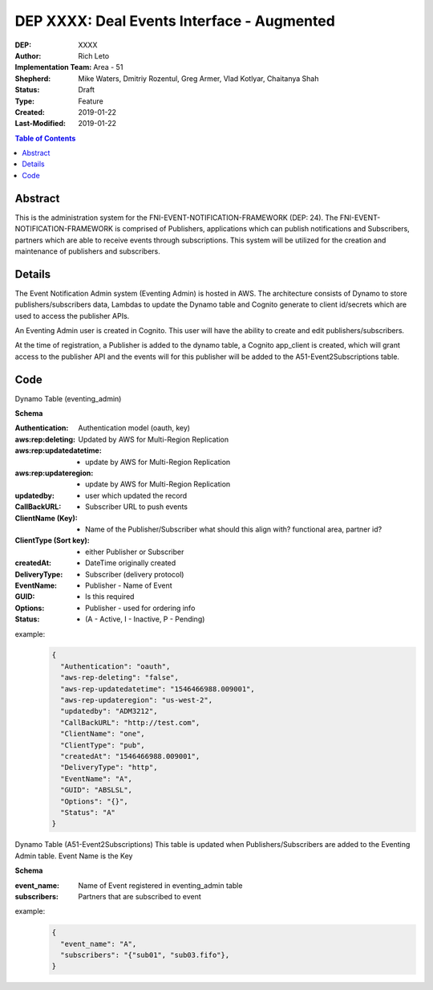 
===============================
DEP XXXX: Deal Events Interface - Augmented
===============================

:DEP: XXXX
:Author: Rich Leto
:Implementation Team: Area - 51
:Shepherd: Mike Waters, Dmitriy Rozentul, Greg Armer, Vlad Kotlyar, Chaitanya Shah
:Status: Draft
:Type: Feature
:Created: 2019-01-22
:Last-Modified: 2019-01-22

.. contents:: Table of Contents
   :depth: 3
   :local:


Abstract
========

This is the administration system for the FNI-EVENT-NOTIFICATION-FRAMEWORK (DEP: 24).  The FNI-EVENT-NOTIFICATION-FRAMEWORK is comprised of Publishers, applications which can publish notifications and Subscribers, partners which are able to receive events through subscriptions. This system will be utilized for the creation and maintenance of publishers and subscribers.

Details
=======

The Event Notification Admin system (Eventing Admin) is hosted in AWS. The architecture consists of Dynamo to store publishers/subscribers data, Lambdas to update the Dynamo table and Cognito generate to client id/secrets which are used to access the publisher APIs.

An Eventing Admin user is created in Cognito.  This user will have the ability to create and edit publishers/subscribers.

At the time of registration, a Publisher is added to the dynamo table, a Cognito app_client is created, which will grant access to the publisher API and the events will for this publisher will be added to the A51-Event2Subscriptions table.

Code
=======

Dynamo Table (eventing_admin)

**Schema**

:Authentication: Authentication model (oauth, key)
:aws:rep:deleting: Updated by AWS for Multi-Region Replication
:aws:rep:updatedatetime: - update by AWS for Multi-Region Replication
:aws:rep:updateregion: - update by AWS for Multi-Region Replication
:updatedby: - user which updated the record
:CallBackURL: -  Subscriber URL to push events
:ClientName (Key): - Name of the Publisher/Subscriber what should this align with? functional area, partner id?
:ClientType (Sort key): - either Publisher or Subscriber
:createdAt: - DateTime originally created
:DeliveryType: - Subscriber (delivery protocol)
:EventName: - Publisher - Name of Event
:GUID: - Is this required
:Options: - Publisher - used for ordering info
:Status: -  (A - Active, I - Inactive, P - Pending)

example:
 .. code-block:: JSON
 
  {
    "Authentication": "oauth",
    "aws-rep-deleting": "false",
    "aws-rep-updatedatetime": "1546466988.009001",
    "aws-rep-updateregion": "us-west-2",
    "updatedby": "ADM3212",
    "CallBackURL": "http://test.com",
    "ClientName": "one",
    "ClientType": "pub",
    "createdAt": "1546466988.009001",
    "DeliveryType": "http",
    "EventName": "A",
    "GUID": "ABSLSL",
    "Options": "{}",
    "Status": "A"
  }

Dynamo Table (A51-Event2Subscriptions)
This table is updated when Publishers/Subscribers are added to the Eventing Admin table.  Event Name is the Key

**Schema**

:event_name: Name of Event registered in eventing_admin table
:subscribers: Partners that are subscribed to event

example:
 .. code-block:: JSON
 
  {
    "event_name": "A",
    "subscribers": "{"sub01", "sub03.fifo"},
  }
